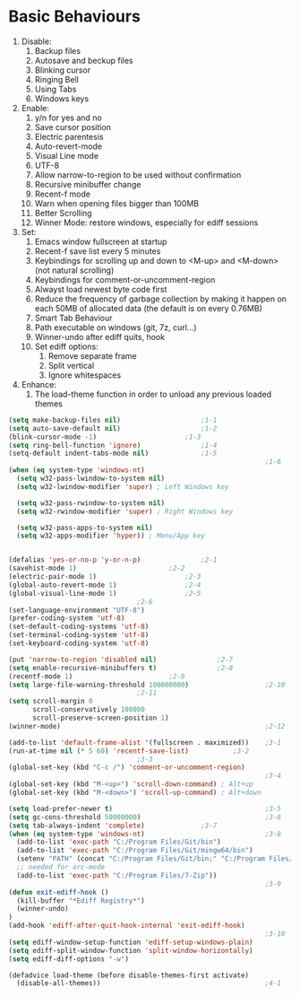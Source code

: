 * Basic Behaviours

1. Disable:
   1. Backup files
   2. Autosave and beckup files
   3. Blinking cursor
   4. Ringing Bell
   5. Using Tabs
   6. Windows keys
2. Enable:
   1. y/n for yes and no
   2. Save cursor position
   3. Electric parentesis
   4. Auto-revert-mode
   5. Visual Line mode
   6. UTF-8
   7. Allow narrow-to-region to be used without confirmation
   8. Recursive minibuffer change
   9. Recent-f mode
   10. Warn when opening files bigger than 100MB
   11. Better Scrolling
   12. Winner Mode: restore windows, especially for ediff sessions
3. Set:
   1. Emacs window fullscreen at startup
   2. Recent-f save list every 5 minutes
   3. Keybindings for scrolling up and down to <M-up> and <M-down> (not natural scrolling)
   4. Keybindings for comment-or-uncomment-region
   5. Alwayst load newest byte code first
   6. Reduce the frequency of garbage collection by making it happen on each 50MB of allocated data (the default is on every 0.76MB)
   7. Smart Tab Behaviour
   8. Path executable on windows (git, 7z, curl...)
   9. Winner-undo after ediff quits, hook
   10. Set ediff options:
       1. Remove separate frame
       2. Split vertical
       3. Ignore whitespaces
4. Enhance:
   1. The load-theme function in order to unload any previous loaded themes
#+BEGIN_SRC emacs-lisp
(setq make-backup-files nil)					;1-1
(setq auto-save-default nil)					;1-2
(blink-cursor-mode -1)						;1-3
(setq ring-bell-function 'ignore) 				;1-4
(setq-default indent-tabs-mode nil)				;1-5
                                                                ;1-6
(when (eq system-type 'windows-nt)
  (setq w32-pass-lwindow-to-system nil)
  (setq w32-lwindow-modifier 'super) ; Left Windows key

  (setq w32-pass-rwindow-to-system nil)
  (setq w32-rwindow-modifier 'super) ; Right Windows key

  (setq w32-pass-apps-to-system nil)
  (setq w32-apps-modifier 'hyper)) ; Menu/App key


(defalias 'yes-or-no-p 'y-or-n-p)				;2-1
(savehist-mode 1)						;2-2
(electric-pair-mode 1)						;2-3
(global-auto-revert-mode 1)					;2-4
(global-visual-line-mode 1)					;2-5
								;2-6
(set-language-environment "UTF-8")
(prefer-coding-system 'utf-8)
(set-default-coding-systems 'utf-8)
(set-terminal-coding-system 'utf-8)
(set-keyboard-coding-system 'utf-8)

(put 'narrow-to-region 'disabled nil)				;2-7
(setq enable-recursive-minibuffers t)				;2-8
(recentf-mode 1)						;2-9
(setq large-file-warning-threshold 100000000)                   ;2-10
								;2-11
(setq scroll-margin 0
      scroll-conservatively 100000
      scroll-preserve-screen-position 1)
(winner-mode)                                                   ;2-12

(add-to-list 'default-frame-alist '(fullscreen . maximized))	;3-1
(run-at-time nil (* 5 60) 'recentf-save-list)			;3-2
								;3-3
(global-set-key (kbd "C-c /") 'comment-or-uncomment-region)
                                                                ;3-4
(global-set-key (kbd "M-<up>") 'scroll-down-command) ; Alt+up
(global-set-key (kbd "M-<down>") 'scroll-up-command) ; Alt+down

(setq load-prefer-newer t)                                      ;3-5
(setq gc-cons-threshold 50000000)                               ;3-6
(setq tab-always-indent 'complete)				;3-7
(when (eq system-type 'windows-nt)                              ;3-8
  (add-to-list 'exec-path "C:/Program Files/Git/bin")
  (add-to-list 'exec-path "C:/Program Files/Git/mingw64/bin")
  (setenv "PATH" (concat "C:/Program Files/Git/bin;" "C:/Program Files/Git/mingw64/bin;" (getenv "PATH")))
  ;; needed for arc-mode
  (add-to-list 'exec-path "C:/Program Files/7-Zip"))
                                                                ;3-9
(defun exit-ediff-hook ()
  (kill-buffer "*Ediff Registry*")
  (winner-undo)
)
(add-hook 'ediff-after-quit-hook-internal 'exit-ediff-hook)
                                                                ;3-10
(setq ediff-window-setup-function 'ediff-setup-windows-plain)
(setq ediff-split-window-function 'split-window-horizontally)
(setq ediff-diff-options "-w")

(defadvice load-theme (before disable-themes-first activate)
  (disable-all-themes))                                         ;4-1
#+END_SRC
